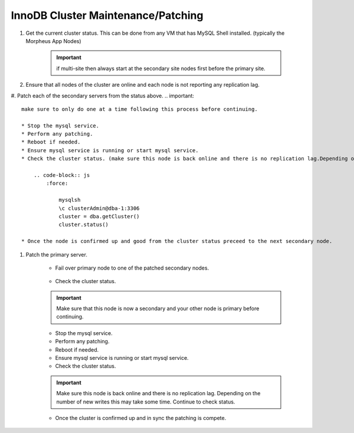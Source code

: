 InnoDB Cluster Maintenance/Patching 
===================================

#. Get the current cluster status. This can be done from any VM that has MySQL Shell installed. 
   (typically the Morpheus App Nodes)

    .. important::
        if multi-site then always start at the secondary site nodes first before the primary site.
    
    .. code-block:: js
        :force:

            mysqlsh
            \c clusterAdmin@dba-1:3306
            cluster = dba.getCluster()
            cluster.status()

#. Ensure that all nodes of the cluster are online and each node is not reporting any replication lag.


#. Patch each of the secondary servers from the status above. 
.. important::
    make sure to only do one at a time following this process before continuing.

    * Stop the mysql service.
    * Perform any patching.
    * Reboot if needed. 
    * Ensure mysql service is running or start mysql service.
    * Check the cluster status. (make sure this node is back online and there is no replication lag.Depending on the number of new writes this may take some time. Continue to check status)    
        
        .. code-block:: js
            :force:

                mysqlsh
                \c clusterAdmin@dba-1:3306
                cluster = dba.getCluster()
                cluster.status()

    * Once the node is confirmed up and good from the cluster status preceed to the next secondary node.



#. Patch the primary server.
 
    * Fail over primary node to one of the patched secondary nodes.
         
         .. code-block:: js
            :force:

            mysqlsh 
            \c clusterAdmin@dba-1:3306
            cluster = dba.getCluster()
            cluster.setPrimaryInstance("dba-2:3306") 
            cluster.status()

    * Check the cluster status. 
    .. important::
        Make sure that this node is now a secondary and your other node is primary before continuing.    
        
        .. code-block:: js
            :force:

                mysqlsh
                \c clusterAdmin@dba-1:3306
                cluster = dba.getCluster()
                cluster.status()

    * Stop the mysql service.
    * Perform any patching.
    * Reboot if needed. 
    * Ensure mysql service is running or start mysql service.
    * Check the cluster status. 
    .. important::
        Make sure this node is back online and there is no replication lag. Depending on the number of new writes this may take some time. Continue to check status.
        
        .. code-block:: js
            :force:

                mysqlsh
                \c clusterAdmin@dba-1:3306
                cluster = dba.getCluster()
                cluster.status()

    * Once the cluster is confirmed up and in sync the patching is compete.